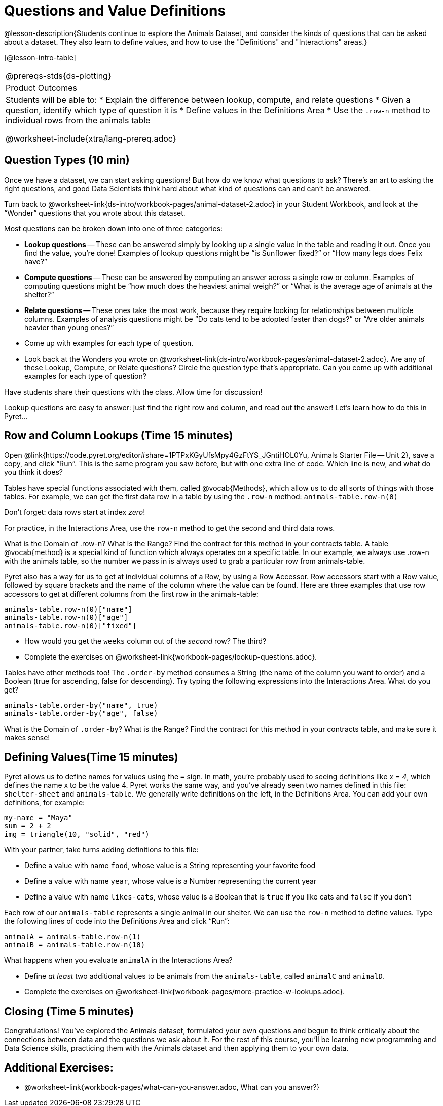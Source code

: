 = Questions and Value Definitions

@lesson-description{Students continue to explore the Animals Dataset, and consider the kinds of questions that can be asked about a dataset. They also learn to define values, and how to use the "Definitions" and "Interactions" areas.}

[@lesson-intro-table]
|===
@prereqs-stds{ds-plotting}
|Product Outcomes
|Students will be able to:
* Explain the difference between lookup, compute, and relate questions
* Given a question, identify which type of question it is
* Define values in the Definitions Area
* Use the `.row-n` method to individual rows from the animals table

@worksheet-include{xtra/lang-prereq.adoc}
|===

== Question Types (10 min)

Once we have a dataset, we can start asking questions! But how do we know what questions to ask? There’s an art to asking the right questions, and good Data Scientists think hard about what kind of questions can and can’t be answered.

[.lesson-instruction]
Turn back to @worksheet-link{ds-intro/workbook-pages/animal-dataset-2.adoc} in your Student Workbook, and look at the “Wonder” questions that you wrote about this dataset.

Most questions can be broken down into one of three categories:

- *Lookup questions* -- These can be answered simply by looking up a
  single value in the table and reading it out. Once you find the
  value, you’re done! Examples of lookup questions might be “is
  Sunflower fixed?” or “How many legs does Felix have?”

- *Compute questions* -- These can be answered by computing an
  answer across a single row or column. Examples of computing
  questions might be “how much does the heaviest animal weigh?”
  or “What is the average age of animals at the shelter?”

- *Relate questions* -- These ones take the most work, because they
  require looking for relationships between multiple columns.
  Examples of analysis questions might be “Do cats tend to be
  adopted faster than dogs?” or “Are older animals heavier than
  young ones?”

[.lesson-instruction]
- Come up with examples for each type of question.
- Look back at the Wonders you wrote on @worksheet-link{ds-intro/workbook-pages/animal-dataset-2.adoc}. Are any of these Lookup, Compute, or Relate questions? Circle the question type that’s appropriate. Can you come up with additional examples for each type of question?

Have students share their questions with the class. Allow time for discussion!

Lookup questions are easy to answer: just find the right row and column, and read out the answer! Let’s learn how to do this in Pyret...

== Row and Column Lookups (Time 15 minutes)

Open @link{https://code.pyret.org/editor#share=1PTPxKGyUfsMpy4GzFtYS_JGntiHOL0Yu, Animals Starter File -- Unit 2}, save a copy, and click “Run”. This is the same program you saw before, but with one extra line of code. Which line is new, and what do you think it does?

Tables have special functions associated with them, called @vocab{Methods}, which allow us to do all sorts of things with those tables. For example, we can get the first data row in a table by using the `.row-n` method: `animals-table.row-n(0)`

[.lesson-point]
Don't forget: data rows start at index _zero_!

[.lesson-instruction]
For practice, in the Interactions Area, use the `row-n` method to get the second and third data rows.

What is the Domain of .row-n? What is the Range? Find the contract for this method in your contracts table. A table @vocab{method} is a special kind of function which always operates on a specific table. In our example, we always use .row-n with the animals table, so the number we pass in is always used to grab a particular row from animals-table.

Pyret also has a way for us to get at individual columns of a Row, by using a Row Accessor. Row accessors start with a Row value, followed by square brackets and the name of the column where the value can be found. Here are three examples that use row accessors to get at different columns from the first row in the animals-table:

  animals-table.row-n(0)["name"]
  animals-table.row-n(0)["age"]
  animals-table.row-n(0)["fixed"]

[.lesson-instruction]
- How would you get the `weeks` column out of the _second_ row? The third?
- Complete the exercises on @worksheet-link{workbook-pages/lookup-questions.adoc}.

Tables have other methods too! The `.order-by` method consumes a String (the name of the column you want to order) and a Boolean (true for ascending, false for descending). Try typing the following expressions into the Interactions Area. What do you get?

  animals-table.order-by("name", true)
  animals-table.order-by("age", false)

What is the Domain of `.order-by`? What is the Range? Find the contract for this method in your contracts table, and make sure it makes sense!

== Defining Values(Time 15 minutes)

Pyret allows us to define names for values using the `=` sign. In math, you’re probably used to seeing definitions like _x = 4_, which defines the name x to be the value 4. Pyret works the same way, and you’ve already seen two names defined in this file: `shelter-sheet` and `animals-table`. We generally write definitions on the left, in the Definitions Area. You can add your own definitions, for example:

  my-name = "Maya"
  sum = 2 + 2
  img = triangle(10, "solid", "red")

[.lesson-instruction]
--
With your partner, take turns adding definitions to this file:

- Define a value with name `food`, whose value is a String representing your favorite food
- Define a value with name `year`, whose value is a Number representing the current year
- Define a value with name `likes-cats`, whose value is a Boolean that is `true` if you like cats and `false` if you don’t
--
Each row of our `animals-table` represents a single animal in our shelter. We can use the `row-n` method to define values. Type the following lines of code into the Definitions Area and click “Run”:

  animalA = animals-table.row-n(1)
  animalB = animals-table.row-n(10)

What happens when you evaluate `animalA` in the Interactions Area?

[.lesson-instruction]
- Define _at least_ two additional values to be animals from the `animals-table`, called `animalC` and `animalD`.
- Complete the exercises on @worksheet-link{workbook-pages/more-practice-w-lookups.adoc}.

== Closing (Time 5 minutes)

Congratulations! You’ve explored the Animals dataset, formulated your own questions and begun to think critically about the connections between data and the questions we ask about it. For the rest of this course, you’ll be learning new programming and Data Science skills, practicing them with the Animals dataset and then applying them to your own data.

== Additional Exercises:

- @worksheet-link{workbook-pages/what-can-you-answer.adoc, What can you answer?}
